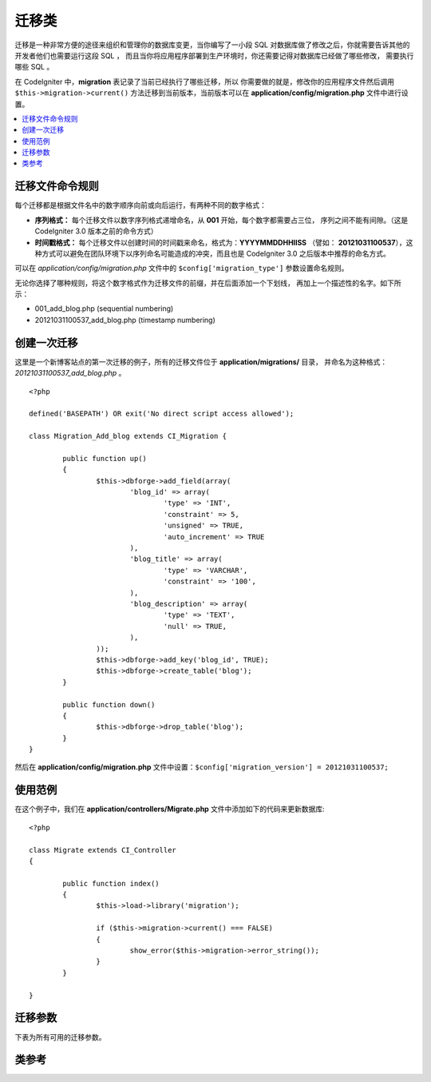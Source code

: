 ################
迁移类
################

迁移是一种非常方便的途径来组织和管理你的数据库变更，当你编写了一小段 SQL
对数据库做了修改之后，你就需要告诉其他的开发者他们也需要运行这段 SQL ，
而且当你将应用程序部署到生产环境时，你还需要记得对数据库已经做了哪些修改，
需要执行哪些 SQL 。

在 CodeIgniter 中，**migration** 表记录了当前已经执行了哪些迁移，所以
你需要做的就是，修改你的应用程序文件然后调用 ``$this->migration->current()``
方法迁移到当前版本，当前版本可以在 **application/config/migration.php**
文件中进行设置。

.. contents::
  :local:

.. raw:: html

  <div class="custom-index container"></div>

********************
迁移文件命令规则
********************

每个迁移都是根据文件名中的数字顺序向前或向后运行，有两种不同的数字格式：

* **序列格式：** 每个迁移文件以数字序列格式递增命名，从 **001** 开始，每个数字都需要占三位，
  序列之间不能有间隙。（这是 CodeIgniter 3.0 版本之前的命令方式）
* **时间戳格式：** 每个迁移文件以创建时间的时间戳来命名，格式为：**YYYYMMDDHHIISS** （譬如：
  **20121031100537**），这种方式可以避免在团队环境下以序列命名可能造成的冲突，而且也是
  CodeIgniter 3.0 之后版本中推荐的命名方式。

可以在 *application/config/migration.php* 文件中的 ``$config['migration_type']`` 参数设置命名规则。

无论你选择了哪种规则，将这个数字格式作为迁移文件的前缀，并在后面添加一个下划线，
再加上一个描述性的名字。如下所示：

* 001_add_blog.php (sequential numbering)
* 20121031100537_add_blog.php (timestamp numbering)

******************
创建一次迁移
******************

这里是一个新博客站点的第一次迁移的例子，所有的迁移文件位于 **application/migrations/** 目录，
并命名为这种格式：*20121031100537_add_blog.php* 。
::

	<?php

	defined('BASEPATH') OR exit('No direct script access allowed');

	class Migration_Add_blog extends CI_Migration {

		public function up()
		{
			$this->dbforge->add_field(array(
				'blog_id' => array(
					'type' => 'INT',
					'constraint' => 5,
					'unsigned' => TRUE,
					'auto_increment' => TRUE
				),
				'blog_title' => array(
					'type' => 'VARCHAR',
					'constraint' => '100',
				),
				'blog_description' => array(
					'type' => 'TEXT',
					'null' => TRUE,
				),
			));
			$this->dbforge->add_key('blog_id', TRUE);
			$this->dbforge->create_table('blog');
		}

		public function down()
		{
			$this->dbforge->drop_table('blog');
		}
	}

然后在 **application/config/migration.php** 文件中设置：``$config['migration_version'] = 20121031100537;``

*************
使用范例
*************

在这个例子中，我们在 **application/controllers/Migrate.php** 文件中添加如下的代码来更新数据库::

	<?php
	
	class Migrate extends CI_Controller
	{

		public function index()
		{
			$this->load->library('migration');

			if ($this->migration->current() === FALSE)
			{
				show_error($this->migration->error_string());
			}
		}

	}

*********************
迁移参数
*********************

下表为所有可用的迁移参数。

========================== ====================== ========================== =============================================
参数                 默认值                可选项                    描述
========================== ====================== ========================== =============================================
**migration_enabled**      FALSE                  TRUE / FALSE               启用或禁用迁移
**migration_path**         APPPATH.'migrations/'  None                       迁移目录所在位置
**migration_version**      0                      None                       当前数据库所使用版本
**migration_table**        migrations             None                       用于存储当前版本的数据库表名
**migration_auto_latest**  FALSE                  TRUE / FALSE               启用或禁用自动迁移
**migration_type**         'timestamp'            'timestamp' / 'sequential' 迁移文件的命名规则
========================== ====================== ========================== =============================================

***************
类参考
***************

.. php:class:: CI_Migration

	.. php:method:: current()

		:returns:	TRUE if no migrations are found, current version string on success, FALSE on failure
		:rtype:	mixed

		迁移至当前版本。（当前版本通过 *application/config/migration.php* 文件的 ``$config['migration_version']`` 参数设置）

	.. php:method:: error_string()

		:returns:	Error messages
		:rtype:	string

		返回迁移过程中发生的错误信息。

	.. php:method:: find_migrations()

		:returns:	An array of migration files
		:rtype:	array

		返回 **migration_path** 目录下的所有迁移文件的数组。

	.. php:method:: latest()

		:returns:	Current version string on success, FALSE on failure
		:rtype:	mixed

		这个方法和 ``current()`` 类似，但是它并不是迁移到 ``$config['migration_version']`` 参数所对应的版本，而是迁移到迁移文件中的最新版本。

	.. php:method:: version($target_version)

		:param	mixed	$target_version: Migration version to process
		:returns:	TRUE if no migrations are found, current version string on success, FALSE on failure
		:rtype:	mixed

		迁移到特定版本（回退或升级都可以），这个方法和 ``current()`` 类似，但是忽略 ``$config['migration_version']`` 参数，而是迁移到用户指定版本。
		::

			$this->migration->version(5);

